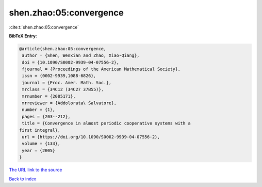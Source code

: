 shen.zhao:05:convergence
========================

:cite:t:`shen.zhao:05:convergence`

**BibTeX Entry:**

.. code-block:: bibtex

   @article{shen.zhao:05:convergence,
    author = {Shen, Wenxian and Zhao, Xiao-Qiang},
    doi = {10.1090/S0002-9939-04-07556-2},
    fjournal = {Proceedings of the American Mathematical Society},
    issn = {0002-9939,1088-6826},
    journal = {Proc. Amer. Math. Soc.},
    mrclass = {34C12 (34C27 37B55)},
    mrnumber = {2085171},
    mrreviewer = {Addolorata\ Salvatore},
    number = {1},
    pages = {203--212},
    title = {Convergence in almost periodic cooperative systems with a
   first integral},
    url = {https://doi.org/10.1090/S0002-9939-04-07556-2},
    volume = {133},
    year = {2005}
   }
`The URL link to the source <ttps://doi.org/10.1090/S0002-9939-04-07556-2}>`_


`Back to index <../By-Cite-Keys.html>`_
